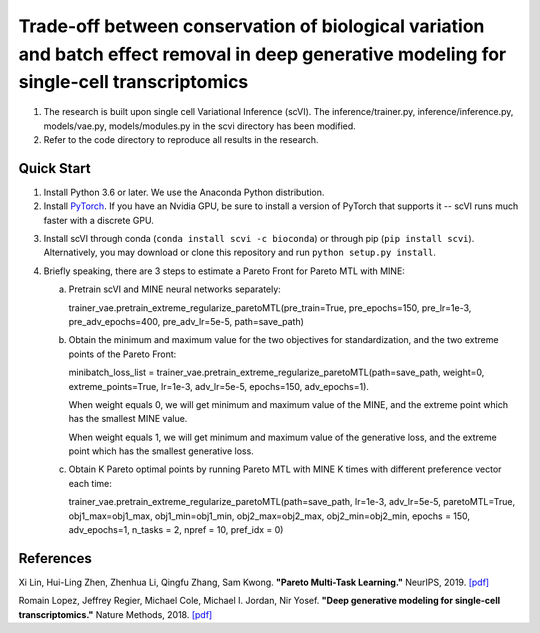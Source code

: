 ============================================================================================================================================
Trade-off between conservation of biological variation and batch effect removal in deep generative modeling for single-cell transcriptomics
============================================================================================================================================
1. The research is built upon single cell Variational Inference (scVI). The inference/trainer.py, inference/inference.py, models/vae.py, models/modules.py in the scvi directory has been modified.
2. Refer to the code directory to reproduce all results in the research.


Quick Start
-----------

1. Install Python 3.6 or later. We use the Anaconda Python distribution.

2. Install PyTorch_. If you have an Nvidia GPU, be sure to install a version of PyTorch that supports it -- scVI runs much faster with a discrete GPU.

.. _PyTorch: http://pytorch.org

3. Install scVI through conda (``conda install scvi -c bioconda``) or through pip (``pip install scvi``). Alternatively, you may download or clone this repository and run ``python setup.py install``.

4. Briefly speaking, there are 3 steps to estimate a Pareto Front for Pareto MTL with MINE:

   a. Pretrain scVI and MINE neural networks separately:

      trainer_vae.pretrain_extreme_regularize_paretoMTL(pre_train=True, pre_epochs=150, pre_lr=1e-3,
      pre_adv_epochs=400, pre_adv_lr=5e-5, path=save_path)

   b. Obtain the minimum and maximum value for the two objectives for standardization, and the two extreme points of the Pareto Front:

      minibatch_loss_list = trainer_vae.pretrain_extreme_regularize_paretoMTL(path=save_path, weight=0, extreme_points=True,
      lr=1e-3, adv_lr=5e-5, epochs=150, adv_epochs=1).

      When weight equals 0, we will get minimum and maximum value of the MINE,  and the extreme point which has the smallest MINE value.

      When weight equals 1, we will get minimum and maximum value of the generative loss, and the extreme point which has the smallest generative loss.

   c. Obtain K Pareto optimal points by running Pareto MTL with MINE K times with different preference vector each time:

      trainer_vae.pretrain_extreme_regularize_paretoMTL(path=save_path, lr=1e-3, adv_lr=5e-5, paretoMTL=True,
      obj1_max=obj1_max, obj1_min=obj1_min, obj2_max=obj2_max, obj2_min=obj2_min, epochs = 150,
      adv_epochs=1, n_tasks = 2, npref = 10, pref_idx = 0)

References
----------
Xi Lin, Hui-Ling Zhen, Zhenhua Li, Qingfu Zhang, Sam Kwong.
**"Pareto Multi-Task Learning."**
NeurIPS, 2019. `[pdf]`__

.. __: https://proceedings.neurips.cc/paper/2019/file/685bfde03eb646c27ed565881917c71c-Paper.pdf

Romain Lopez, Jeffrey Regier, Michael Cole, Michael I. Jordan, Nir Yosef.
**"Deep generative modeling for single-cell transcriptomics."**
Nature Methods, 2018. `[pdf]`__

.. __: https://rdcu.be/bdHYQ

